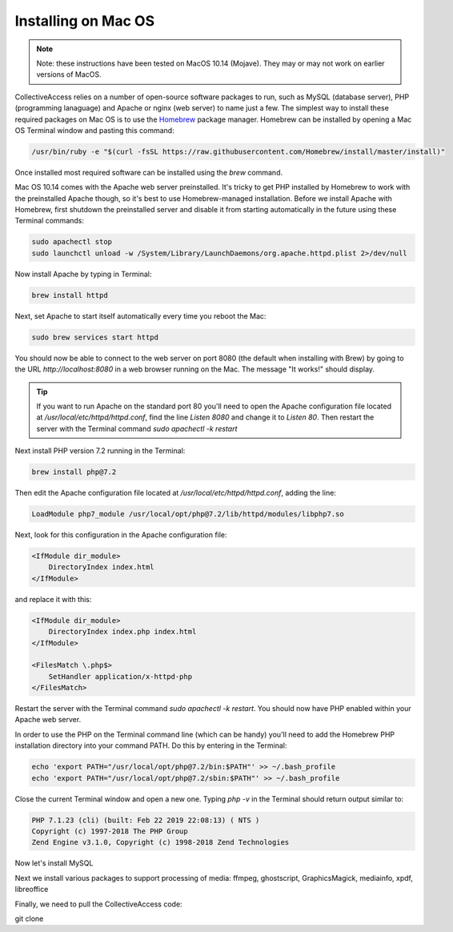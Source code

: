 Installing on Mac OS
====================

.. note::
    Note: these instructions have been tested on MacOS 10.14 (Mojave). They may or may not work on earlier versions of MacOS.

CollectiveAccess relies on a number of open-source software packages to run, such as MySQL (database server), PHP (programming lanaguage) and Apache or nginx (web server) to name just a few. The simplest way to install these required packages on Mac OS is to use the `Homebrew <https://brew.sh>`_ package manager. Homebrew can be installed by opening a Mac OS Terminal window and pasting this command:

.. code:: bash

    /usr/bin/ruby -e "$(curl -fsSL https://raw.githubusercontent.com/Homebrew/install/master/install)"

Once installed most required software can be installed using the `brew` command.

Mac OS 10.14 comes with the Apache web server preinstalled. It's tricky to get PHP installed by Homebrew to work with the preinstalled Apache though, so it's best to use Homebrew-managed installation. Before we install Apache with Homebrew, first shutdown the preinstalled server and disable it from starting automatically in the future using these Terminal commands:

.. code:: bash

    sudo apachectl stop
    sudo launchctl unload -w /System/Library/LaunchDaemons/org.apache.httpd.plist 2>/dev/null
    
Now install Apache by typing in Terminal:

.. code:: bash
    
    brew install httpd
    
Next, set Apache to start itself automatically every time you reboot the Mac:

.. code:: bash
    
    sudo brew services start httpd
    
You should now be able to connect to the web server on port 8080 (the default when installing with Brew) by going to the URL `http://localhost:8080` in a web browser running on the Mac. The message "It works!" should display.

.. tip::

    If you want to run Apache on the standard port 80 you'll need to open the Apache configuration file located at `/usr/local/etc/httpd/httpd.conf`, find the line `Listen 8080` and change it to `Listen 80`. Then restart the server with the Terminal command `sudo apachectl -k restart`
    
Next install PHP version 7.2 running in the Terminal:

.. code:: bash
    
    brew install php@7.2
    
Then edit the Apache configuration file located at `/usr/local/etc/httpd/httpd.conf`, adding the line:

.. code:: 

    LoadModule php7_module /usr/local/opt/php@7.2/lib/httpd/modules/libphp7.so

Next, look for this configuration in the Apache configuration file:

.. code:: 

    <IfModule dir_module>
        DirectoryIndex index.html
    </IfModule>
    
and replace it with this:

.. code:: 

    <IfModule dir_module>
        DirectoryIndex index.php index.html
    </IfModule>

    <FilesMatch \.php$>
        SetHandler application/x-httpd-php
    </FilesMatch>

Restart the server with the Terminal command `sudo apachectl -k restart`. You should now have PHP enabled within your Apache web server.

In order to use the PHP on the Terminal command line (which can be handy) you'll need to add the Homebrew PHP installation directory into your command PATH. Do this by entering in the Terminal:

.. code:: bash

    echo 'export PATH="/usr/local/opt/php@7.2/bin:$PATH"' >> ~/.bash_profile
    echo 'export PATH="/usr/local/opt/php@7.2/sbin:$PATH"' >> ~/.bash_profile
    
Close the current Terminal window and open a new one. Typing `php -v` in the Terminal should return output similar to:

.. code::

    PHP 7.1.23 (cli) (built: Feb 22 2019 22:08:13) ( NTS )
    Copyright (c) 1997-2018 The PHP Group
    Zend Engine v3.1.0, Copyright (c) 1998-2018 Zend Technologies
    
Now let's install MySQL

Next we install various packages to support processing of media: ffmpeg, ghostscript, GraphicsMagick, mediainfo, xpdf, libreoffice

Finally, we need to pull the CollectiveAccess code:

git clone